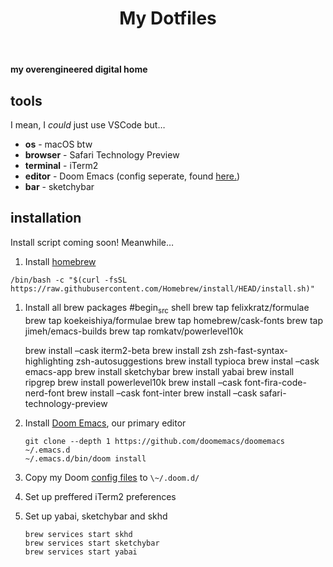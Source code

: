 #+title: My Dotfiles

*my overengineered digital home*

[[./images/cmatrix.png]]
[[./images/pipes.png]]
[[./images/btm.png]]
[[./images/desktop.png]]
[[./images/emacs.png]]



** tools
I mean, I /could/ just use VSCode but...
- *os* - macOS btw
- *browser* - Safari Technology Preview
- *terminal* - iTerm2
- *editor* - Doom Emacs (config seperate, found [[https://github.com/shahmilav/doom-emacs-config][here.]])
- *bar* - sketchybar

** installation
Install script coming soon! Meanwhile...

1. Install [[https://brew.sh][homebrew]]
#+begin_src shell
/bin/bash -c "$(curl -fsSL https://raw.githubusercontent.com/Homebrew/install/HEAD/install.sh)"
#+end_src

2. Install all brew packages
   #begin_src shell
   brew tap felixkratz/formulae
   brew tap koekeishiya/formulae
   brew tap homebrew/cask-fonts
   brew tap jimeh/emacs-builds
   brew tap romkatv/powerlevel10k

   brew install --cask iterm2-beta
   brew install zsh zsh-fast-syntax-highlighting zsh-autosuggestions
   brew install typioca
   brew instal --cask emacs-app
   brew install sketchybar
   brew install yabai
   brew install ripgrep
   brew install powerlevel10k
   brew install --cask font-fira-code-nerd-font
   brew install --cask font-inter
   brew install --cask safari-technology-preview
   #+end_src

3. Install [[https://doomemacs.org][Doom Emacs]], our primary editor
   #+begin_src shell
   git clone --depth 1 https://github.com/doomemacs/doomemacs ~/.emacs.d
   ~/.emacs.d/bin/doom install
    #+end_src

4. Copy my Doom [[https://github.com/shahmilav/doom-emacs-config][config files]] to ~\~/.doom.d/~
5. Set up preffered iTerm2 preferences
6. Set up yabai, sketchybar and skhd
   #+begin_src
   brew services start skhd
   brew services start sketchybar
   brew services start yabai
   #+end_src
